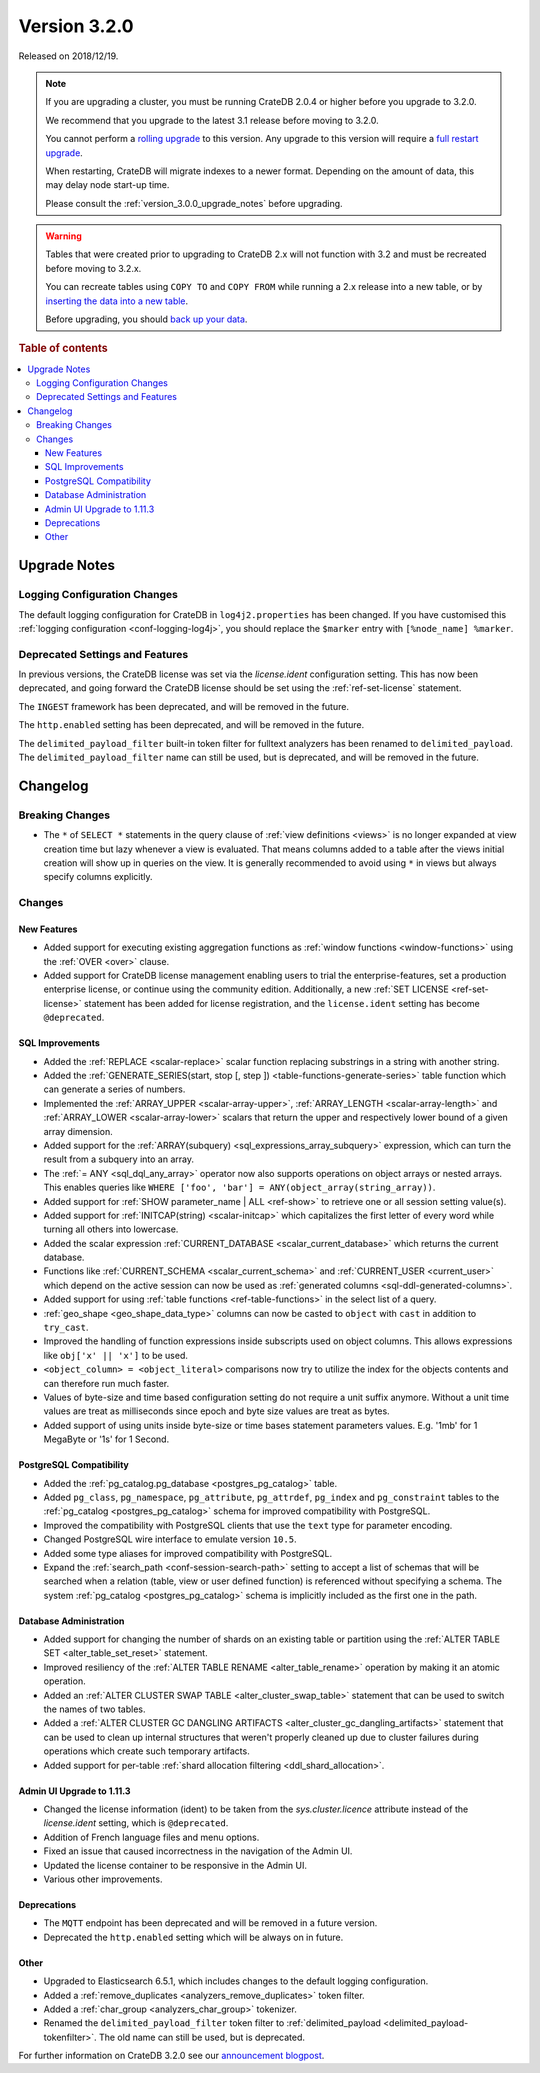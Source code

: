 .. _version_3.2.0:

=============
Version 3.2.0
=============

Released on 2018/12/19.

.. NOTE::

    If you are upgrading a cluster, you must be running CrateDB 2.0.4 or higher
    before you upgrade to 3.2.0.

    We recommend that you upgrade to the latest 3.1 release before moving to
    3.2.0.

    You cannot perform a `rolling upgrade`_ to this version. Any upgrade to this
    version will require a `full restart upgrade`_.

    When restarting, CrateDB will migrate indexes to a newer format. Depending
    on the amount of data, this may delay node start-up time.

    Please consult the :ref:`version_3.0.0_upgrade_notes` before upgrading.

.. WARNING::

    Tables that were created prior to upgrading to CrateDB 2.x will not
    function with 3.2 and must be recreated before moving to 3.2.x.

    You can recreate tables using ``COPY TO`` and ``COPY FROM`` while running a
    2.x release into a new table, or by `inserting the data into a new table`_.

    Before upgrading, you should `back up your data`_.

.. _rolling upgrade: https://crate.io/docs/crate/howtos/en/latest/admin/rolling-upgrade.html
.. _full restart upgrade: https://crate.io/docs/crate/howtos/en/latest/admin/full-restart-upgrade.html
.. _back up your data: https://crate.io/docs/crate/reference/en/latest/admin/snapshots.html
.. _inserting the data into a new table: https://crate.io/docs/crate/reference/en/latest/admin/system-information.html#tables-need-to-be-recreated


.. rubric:: Table of contents

.. contents::
   :local:

.. _version_3.2.0_upgrade_notes:

Upgrade Notes
=============

Logging Configuration Changes
-----------------------------

The default logging configuration for CrateDB in ``log4j2.properties`` has been
changed. If you have customised this :ref:`logging configuration <conf-logging-log4j>`,
you should replace the ``$marker`` entry with ``[%node_name] %marker``.

Deprecated Settings and Features
--------------------------------

In previous versions, the CrateDB license was set via the `license.ident`
configuration setting. This has now been deprecated, and going forward the
CrateDB license should be set using the :ref:`ref-set-license` statement.

The ``INGEST`` framework has been deprecated, and will be removed in the
future.

The ``http.enabled`` setting has been deprecated, and will be removed in the
future.

The ``delimited_payload_filter`` built-in token filter for fulltext analyzers
has been renamed to ``delimited_payload``. The ``delimited_payload_filter`` name
can still be used, but is deprecated, and will be removed in the future.

Changelog
=========

Breaking Changes
----------------

- The ``*`` of ``SELECT *`` statements in the query clause of
  :ref:`view definitions <views>`
  is no longer expanded at view creation time but lazy whenever a view is
  evaluated. That means columns added to a table after the views initial
  creation will show up in queries on the view. It is generally recommended to
  avoid using ``*`` in views but always specify columns explicitly.

Changes
-------

New Features
~~~~~~~~~~~~

- Added support for executing existing aggregation functions as
  :ref:`window functions <window-functions>` using the
  :ref:`OVER <over>` clause.

- Added support for CrateDB license management enabling users to trial the
  enterprise-features, set a production enterprise license, or continue using
  the community edition. Additionally, a new :ref:`SET LICENSE
  <ref-set-license>` statement has been added for license registration, and the
  ``license.ident`` setting has become ``@deprecated``.

SQL Improvements
~~~~~~~~~~~~~~~~

- Added the :ref:`REPLACE <scalar-replace>` scalar function replacing
  substrings in a string with another string.

- Added the
  :ref:`GENERATE_SERIES(start, stop [, step ]) <table-functions-generate-series>`
  table function which can generate a series of numbers.

- Implemented the :ref:`ARRAY_UPPER <scalar-array-upper>`,
  :ref:`ARRAY_LENGTH <scalar-array-length>` and
  :ref:`ARRAY_LOWER <scalar-array-lower>` scalars
  that return the upper and respectively lower bound of a given array
  dimension.

- Added support for the
  :ref:`ARRAY(subquery) <sql_expressions_array_subquery>` expression,
  which can turn the result from a subquery into an array.

- The :ref:`= ANY <sql_dql_any_array>` operator now also supports
  operations on object arrays or
  nested arrays. This enables queries like ``WHERE ['foo', 'bar'] =
  ANY(object_array(string_array))``.

- Added support for :ref:`SHOW parameter_name | ALL <ref-show>` to retrieve
  one or all session setting value(s).

- Added support for :ref:`INITCAP(string) <scalar-initcap>` which
  capitalizes the first letter of every word while turning all others into
  lowercase.

- Added the scalar expression
  :ref:`CURRENT_DATABASE <scalar_current_database>` which returns the
  current database.

- Functions like :ref:`CURRENT_SCHEMA <scalar_current_schema>` and
  :ref:`CURRENT_USER <current_user>` which depend on the
  active session can now be used as
  :ref:`generated columns <sql-ddl-generated-columns>`.

- Added support for using :ref:`table functions <ref-table-functions>` in the
  select list of a query.

- :ref:`geo_shape <geo_shape_data_type>` columns can now be casted to ``object``
  with ``cast`` in addition to ``try_cast``.

- Improved the handling of function expressions inside subscripts used on
  object columns. This allows expressions like ``obj['x' || 'x']`` to be used.

- ``<object_column> = <object_literal>`` comparisons now try to utilize the
  index for the objects contents and can therefore run much faster.

- Values of byte-size and time based configuration setting do not require a unit
  suffix anymore. Without a unit time values are treat as milliseconds since
  epoch and byte size values are treat as bytes.

- Added support of using units inside byte-size or time bases statement
  parameters values. E.g. '1mb' for 1 MegaByte or '1s' for 1 Second.

PostgreSQL Compatibility
~~~~~~~~~~~~~~~~~~~~~~~~

- Added the :ref:`pg_catalog.pg_database <postgres_pg_catalog>` table.

- Added ``pg_class``, ``pg_namespace``, ``pg_attribute``, ``pg_attrdef``,
  ``pg_index`` and ``pg_constraint`` tables to the
  :ref:`pg_catalog <postgres_pg_catalog>` schema for
  improved compatibility with PostgreSQL.

- Improved the compatibility with PostgreSQL clients that use the ``text`` type
  for parameter encoding.

- Changed PostgreSQL wire interface to emulate version ``10.5``.

- Added some type aliases for improved compatibility with PostgreSQL.

- Expand the :ref:`search_path <conf-session-search-path>` setting to
  accept a list of schemas that will be
  searched when a relation (table, view or user defined function) is referenced
  without specifying a schema. The system
  :ref:`pg_catalog <postgres_pg_catalog>` schema is implicitly
  included as the first one in the path.

Database Administration
~~~~~~~~~~~~~~~~~~~~~~~

- Added support for changing the number of shards on an existing table or
  partition using the :ref:`ALTER TABLE SET <alter_table_set_reset>`
  statement.

- Improved resiliency of the :ref:`ALTER TABLE RENAME <alter_table_rename>`
  operation by making it an atomic operation.

- Added an :ref:`ALTER CLUSTER SWAP TABLE <alter_cluster_swap_table>`
  statement that can be used to switch the names of two tables.

- Added a :ref:`ALTER CLUSTER GC DANGLING ARTIFACTS <alter_cluster_gc_dangling_artifacts>`
  statement that can be used to
  clean up internal structures that weren't properly cleaned up due to cluster
  failures during operations which create such temporary artifacts.

- Added support for per-table
  :ref:`shard allocation filtering <ddl_shard_allocation>`.

Admin UI Upgrade to 1.11.3
~~~~~~~~~~~~~~~~~~~~~~~~~~

- Changed the license information (ident) to be taken from the
  `sys.cluster.licence` attribute instead of the `license.ident` setting,
  which is ``@deprecated``.

- Addition of French language files and menu options.

- Fixed an issue that caused incorrectness in the navigation of the Admin UI.

- Updated the license container to be responsive in the Admin UI.

- Various other improvements.

Deprecations
~~~~~~~~~~~~

- The ``MQTT`` endpoint has been deprecated and will be removed in a future
  version.

- Deprecated the ``http.enabled`` setting which will be always on in future.

Other
~~~~~

- Upgraded to Elasticsearch 6.5.1, which includes changes to the default logging
  configuration.

- Added a :ref:`remove_duplicates <analyzers_remove_duplicates>` token
  filter.

- Added a :ref:`char_group <analyzers_char_group>` tokenizer.

- Renamed the ``delimited_payload_filter`` token filter to
  :ref:`delimited_payload <delimited_payload-tokenfilter>`. The old name
  can still be used, but is deprecated.

For further information on CrateDB 3.2.0 see our
`announcement blogpost <blogpost_>`__.

.. _blogpost: https://crate.io/a/cratedb-3-2-stable-available-now/
